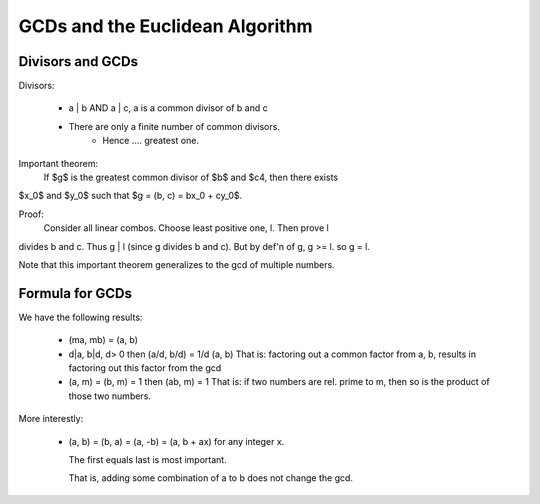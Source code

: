 ================================
GCDs and the Euclidean Algorithm
================================

Divisors and GCDs
=================

Divisors:
  
    * a | b AND a | c, a is a common divisor of b and c
    * There are only a finite number of common divisors.
        * Hence .... greatest one.

Important theorem:
    If $g$ is the greatest common divisor of $b$ and $c4, then there exists
$x_0$ and $y_0$ such that $g = (b, c) = bx_0 + cy_0$.

Proof:
    Consider all linear combos. Choose least positive one, l. Then prove l
divides b and c. Thus g | l (since g divides b and c). But by def'n of g, g >=
l. so g = l.

Note that this important theorem generalizes to the gcd of multiple numbers.

Formula for GCDs
================

We have the following results:

    * (ma, mb) = (a, b)
    * d|a, b|d, d> 0 then (a/d, b/d) = 1/d (a, b)
      That is: factoring out a common factor from a, b, results in factoring
      out this factor from the gcd
    * (a, m) = (b, m) = 1 then (ab, m) = 1
      That is: if two numbers are rel. prime to m, then so is the product of
      those two numbers.
    
More interestly:

    * (a, b) = (b, a) = (a, -b) = (a, b + ax) for any integer x.

      The first equals last is most important. 

      That is, adding some combination of a to b does not change the gcd. 

